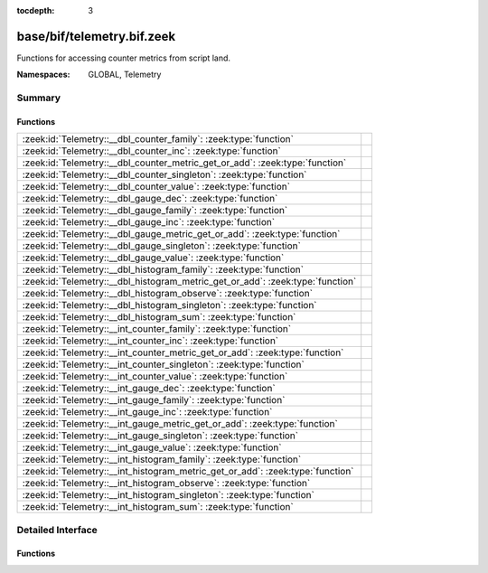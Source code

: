 :tocdepth: 3

base/bif/telemetry.bif.zeek
===========================
.. zeek:namespace:: GLOBAL
.. zeek:namespace:: Telemetry

Functions for accessing counter metrics from script land.

:Namespaces: GLOBAL, Telemetry

Summary
~~~~~~~
Functions
#########
============================================================================== =
:zeek:id:`Telemetry::__dbl_counter_family`: :zeek:type:`function`              
:zeek:id:`Telemetry::__dbl_counter_inc`: :zeek:type:`function`                 
:zeek:id:`Telemetry::__dbl_counter_metric_get_or_add`: :zeek:type:`function`   
:zeek:id:`Telemetry::__dbl_counter_singleton`: :zeek:type:`function`           
:zeek:id:`Telemetry::__dbl_counter_value`: :zeek:type:`function`               
:zeek:id:`Telemetry::__dbl_gauge_dec`: :zeek:type:`function`                   
:zeek:id:`Telemetry::__dbl_gauge_family`: :zeek:type:`function`                
:zeek:id:`Telemetry::__dbl_gauge_inc`: :zeek:type:`function`                   
:zeek:id:`Telemetry::__dbl_gauge_metric_get_or_add`: :zeek:type:`function`     
:zeek:id:`Telemetry::__dbl_gauge_singleton`: :zeek:type:`function`             
:zeek:id:`Telemetry::__dbl_gauge_value`: :zeek:type:`function`                 
:zeek:id:`Telemetry::__dbl_histogram_family`: :zeek:type:`function`            
:zeek:id:`Telemetry::__dbl_histogram_metric_get_or_add`: :zeek:type:`function` 
:zeek:id:`Telemetry::__dbl_histogram_observe`: :zeek:type:`function`           
:zeek:id:`Telemetry::__dbl_histogram_singleton`: :zeek:type:`function`         
:zeek:id:`Telemetry::__dbl_histogram_sum`: :zeek:type:`function`               
:zeek:id:`Telemetry::__int_counter_family`: :zeek:type:`function`              
:zeek:id:`Telemetry::__int_counter_inc`: :zeek:type:`function`                 
:zeek:id:`Telemetry::__int_counter_metric_get_or_add`: :zeek:type:`function`   
:zeek:id:`Telemetry::__int_counter_singleton`: :zeek:type:`function`           
:zeek:id:`Telemetry::__int_counter_value`: :zeek:type:`function`               
:zeek:id:`Telemetry::__int_gauge_dec`: :zeek:type:`function`                   
:zeek:id:`Telemetry::__int_gauge_family`: :zeek:type:`function`                
:zeek:id:`Telemetry::__int_gauge_inc`: :zeek:type:`function`                   
:zeek:id:`Telemetry::__int_gauge_metric_get_or_add`: :zeek:type:`function`     
:zeek:id:`Telemetry::__int_gauge_singleton`: :zeek:type:`function`             
:zeek:id:`Telemetry::__int_gauge_value`: :zeek:type:`function`                 
:zeek:id:`Telemetry::__int_histogram_family`: :zeek:type:`function`            
:zeek:id:`Telemetry::__int_histogram_metric_get_or_add`: :zeek:type:`function` 
:zeek:id:`Telemetry::__int_histogram_observe`: :zeek:type:`function`           
:zeek:id:`Telemetry::__int_histogram_singleton`: :zeek:type:`function`         
:zeek:id:`Telemetry::__int_histogram_sum`: :zeek:type:`function`               
============================================================================== =


Detailed Interface
~~~~~~~~~~~~~~~~~~
Functions
#########
.. zeek:id:: Telemetry::__dbl_counter_family
   :source-code: base/bif/telemetry.bif.zeek 31 31

   :Type: :zeek:type:`function` (prefix: :zeek:type:`string`, name: :zeek:type:`string`, labels: :zeek:type:`string_vec`, helptext: :zeek:type:`string` :zeek:attr:`&default` = ``"Zeek Script Metric"`` :zeek:attr:`&optional`, unit: :zeek:type:`string` :zeek:attr:`&default` = ``"1"`` :zeek:attr:`&optional`, is_sum: :zeek:type:`bool` :zeek:attr:`&default` = ``F`` :zeek:attr:`&optional`) : :zeek:type:`opaque` of dbl_counter_metric_family


.. zeek:id:: Telemetry::__dbl_counter_inc
   :source-code: base/bif/telemetry.bif.zeek 40 40

   :Type: :zeek:type:`function` (val: :zeek:type:`opaque` of dbl_counter_metric, amount: :zeek:type:`double` :zeek:attr:`&default` = ``1.0`` :zeek:attr:`&optional`) : :zeek:type:`bool`


.. zeek:id:: Telemetry::__dbl_counter_metric_get_or_add
   :source-code: base/bif/telemetry.bif.zeek 34 34

   :Type: :zeek:type:`function` (family: :zeek:type:`opaque` of dbl_counter_metric_family, labels: :zeek:type:`table_string_of_string`) : :zeek:type:`opaque` of dbl_counter_metric


.. zeek:id:: Telemetry::__dbl_counter_singleton
   :source-code: base/bif/telemetry.bif.zeek 37 37

   :Type: :zeek:type:`function` (prefix: :zeek:type:`string`, name: :zeek:type:`string`, helptext: :zeek:type:`string` :zeek:attr:`&default` = ``"Zeek Script Metric"`` :zeek:attr:`&optional`, unit: :zeek:type:`string` :zeek:attr:`&default` = ``"1"`` :zeek:attr:`&optional`, is_sum: :zeek:type:`bool` :zeek:attr:`&default` = ``F`` :zeek:attr:`&optional`) : :zeek:type:`opaque` of dbl_counter_metric


.. zeek:id:: Telemetry::__dbl_counter_value
   :source-code: base/bif/telemetry.bif.zeek 43 43

   :Type: :zeek:type:`function` (val: :zeek:type:`opaque` of dbl_counter_metric) : :zeek:type:`double`


.. zeek:id:: Telemetry::__dbl_gauge_dec
   :source-code: base/bif/telemetry.bif.zeek 80 80

   :Type: :zeek:type:`function` (val: :zeek:type:`opaque` of dbl_gauge_metric, amount: :zeek:type:`double` :zeek:attr:`&default` = ``1.0`` :zeek:attr:`&optional`) : :zeek:type:`bool`


.. zeek:id:: Telemetry::__dbl_gauge_family
   :source-code: base/bif/telemetry.bif.zeek 68 68

   :Type: :zeek:type:`function` (prefix: :zeek:type:`string`, name: :zeek:type:`string`, labels: :zeek:type:`string_vec`, helptext: :zeek:type:`string` :zeek:attr:`&default` = ``"Zeek Script Metric"`` :zeek:attr:`&optional`, unit: :zeek:type:`string` :zeek:attr:`&default` = ``"1"`` :zeek:attr:`&optional`, is_sum: :zeek:type:`bool` :zeek:attr:`&default` = ``F`` :zeek:attr:`&optional`) : :zeek:type:`opaque` of dbl_gauge_metric_family


.. zeek:id:: Telemetry::__dbl_gauge_inc
   :source-code: base/bif/telemetry.bif.zeek 77 77

   :Type: :zeek:type:`function` (val: :zeek:type:`opaque` of dbl_gauge_metric, amount: :zeek:type:`double` :zeek:attr:`&default` = ``1.0`` :zeek:attr:`&optional`) : :zeek:type:`bool`


.. zeek:id:: Telemetry::__dbl_gauge_metric_get_or_add
   :source-code: base/bif/telemetry.bif.zeek 71 71

   :Type: :zeek:type:`function` (family: :zeek:type:`opaque` of dbl_gauge_metric_family, labels: :zeek:type:`table_string_of_string`) : :zeek:type:`opaque` of dbl_gauge_metric


.. zeek:id:: Telemetry::__dbl_gauge_singleton
   :source-code: base/bif/telemetry.bif.zeek 74 74

   :Type: :zeek:type:`function` (prefix: :zeek:type:`string`, name: :zeek:type:`string`, helptext: :zeek:type:`string` :zeek:attr:`&default` = ``"Zeek Script Metric"`` :zeek:attr:`&optional`, unit: :zeek:type:`string` :zeek:attr:`&default` = ``"1"`` :zeek:attr:`&optional`, is_sum: :zeek:type:`bool` :zeek:attr:`&default` = ``F`` :zeek:attr:`&optional`) : :zeek:type:`opaque` of dbl_gauge_metric


.. zeek:id:: Telemetry::__dbl_gauge_value
   :source-code: base/bif/telemetry.bif.zeek 83 83

   :Type: :zeek:type:`function` (val: :zeek:type:`opaque` of dbl_gauge_metric) : :zeek:type:`double`


.. zeek:id:: Telemetry::__dbl_histogram_family
   :source-code: base/bif/telemetry.bif.zeek 105 105

   :Type: :zeek:type:`function` (prefix: :zeek:type:`string`, name: :zeek:type:`string`, labels: :zeek:type:`string_vec`, bounds: :zeek:type:`double_vec`, helptext: :zeek:type:`string` :zeek:attr:`&default` = ``"Zeek Script Metric"`` :zeek:attr:`&optional`, unit: :zeek:type:`string` :zeek:attr:`&default` = ``"1"`` :zeek:attr:`&optional`, is_sum: :zeek:type:`bool` :zeek:attr:`&default` = ``F`` :zeek:attr:`&optional`) : :zeek:type:`opaque` of dbl_histogram_metric_family


.. zeek:id:: Telemetry::__dbl_histogram_metric_get_or_add
   :source-code: base/bif/telemetry.bif.zeek 108 108

   :Type: :zeek:type:`function` (family: :zeek:type:`opaque` of dbl_histogram_metric_family, labels: :zeek:type:`table_string_of_string`) : :zeek:type:`opaque` of dbl_histogram_metric


.. zeek:id:: Telemetry::__dbl_histogram_observe
   :source-code: base/bif/telemetry.bif.zeek 114 114

   :Type: :zeek:type:`function` (val: :zeek:type:`opaque` of dbl_histogram_metric, measurement: :zeek:type:`double`) : :zeek:type:`bool`


.. zeek:id:: Telemetry::__dbl_histogram_singleton
   :source-code: base/bif/telemetry.bif.zeek 111 111

   :Type: :zeek:type:`function` (prefix: :zeek:type:`string`, name: :zeek:type:`string`, bounds: :zeek:type:`double_vec`, helptext: :zeek:type:`string` :zeek:attr:`&default` = ``"Zeek Script Metric"`` :zeek:attr:`&optional`, unit: :zeek:type:`string` :zeek:attr:`&default` = ``"1"`` :zeek:attr:`&optional`, is_sum: :zeek:type:`bool` :zeek:attr:`&default` = ``F`` :zeek:attr:`&optional`) : :zeek:type:`opaque` of dbl_histogram_metric


.. zeek:id:: Telemetry::__dbl_histogram_sum
   :source-code: base/bif/telemetry.bif.zeek 117 117

   :Type: :zeek:type:`function` (val: :zeek:type:`opaque` of dbl_histogram_metric) : :zeek:type:`double`


.. zeek:id:: Telemetry::__int_counter_family
   :source-code: base/bif/telemetry.bif.zeek 14 14

   :Type: :zeek:type:`function` (prefix: :zeek:type:`string`, name: :zeek:type:`string`, labels: :zeek:type:`string_vec`, helptext: :zeek:type:`string` :zeek:attr:`&default` = ``"Zeek Script Metric"`` :zeek:attr:`&optional`, unit: :zeek:type:`string` :zeek:attr:`&default` = ``"1"`` :zeek:attr:`&optional`, is_sum: :zeek:type:`bool` :zeek:attr:`&default` = ``F`` :zeek:attr:`&optional`) : :zeek:type:`opaque` of int_counter_metric_family


.. zeek:id:: Telemetry::__int_counter_inc
   :source-code: base/bif/telemetry.bif.zeek 23 23

   :Type: :zeek:type:`function` (val: :zeek:type:`opaque` of int_counter_metric, amount: :zeek:type:`int` :zeek:attr:`&default` = ``1`` :zeek:attr:`&optional`) : :zeek:type:`bool`


.. zeek:id:: Telemetry::__int_counter_metric_get_or_add
   :source-code: base/bif/telemetry.bif.zeek 17 17

   :Type: :zeek:type:`function` (family: :zeek:type:`opaque` of int_counter_metric_family, labels: :zeek:type:`table_string_of_string`) : :zeek:type:`opaque` of int_counter_metric


.. zeek:id:: Telemetry::__int_counter_singleton
   :source-code: base/bif/telemetry.bif.zeek 20 20

   :Type: :zeek:type:`function` (prefix: :zeek:type:`string`, name: :zeek:type:`string`, helptext: :zeek:type:`string` :zeek:attr:`&default` = ``"Zeek Script Metric"`` :zeek:attr:`&optional`, unit: :zeek:type:`string` :zeek:attr:`&default` = ``"1"`` :zeek:attr:`&optional`, is_sum: :zeek:type:`bool` :zeek:attr:`&default` = ``F`` :zeek:attr:`&optional`) : :zeek:type:`opaque` of int_counter_metric


.. zeek:id:: Telemetry::__int_counter_value
   :source-code: base/bif/telemetry.bif.zeek 26 26

   :Type: :zeek:type:`function` (val: :zeek:type:`opaque` of int_counter_metric) : :zeek:type:`int`


.. zeek:id:: Telemetry::__int_gauge_dec
   :source-code: base/bif/telemetry.bif.zeek 60 60

   :Type: :zeek:type:`function` (val: :zeek:type:`opaque` of int_gauge_metric, amount: :zeek:type:`int` :zeek:attr:`&default` = ``1`` :zeek:attr:`&optional`) : :zeek:type:`bool`


.. zeek:id:: Telemetry::__int_gauge_family
   :source-code: base/bif/telemetry.bif.zeek 48 48

   :Type: :zeek:type:`function` (prefix: :zeek:type:`string`, name: :zeek:type:`string`, labels: :zeek:type:`string_vec`, helptext: :zeek:type:`string` :zeek:attr:`&default` = ``"Zeek Script Metric"`` :zeek:attr:`&optional`, unit: :zeek:type:`string` :zeek:attr:`&default` = ``"1"`` :zeek:attr:`&optional`, is_sum: :zeek:type:`bool` :zeek:attr:`&default` = ``F`` :zeek:attr:`&optional`) : :zeek:type:`opaque` of int_gauge_metric_family


.. zeek:id:: Telemetry::__int_gauge_inc
   :source-code: base/bif/telemetry.bif.zeek 57 57

   :Type: :zeek:type:`function` (val: :zeek:type:`opaque` of int_gauge_metric, amount: :zeek:type:`int` :zeek:attr:`&default` = ``1`` :zeek:attr:`&optional`) : :zeek:type:`bool`


.. zeek:id:: Telemetry::__int_gauge_metric_get_or_add
   :source-code: base/bif/telemetry.bif.zeek 51 51

   :Type: :zeek:type:`function` (family: :zeek:type:`opaque` of int_gauge_metric_family, labels: :zeek:type:`table_string_of_string`) : :zeek:type:`opaque` of int_gauge_metric


.. zeek:id:: Telemetry::__int_gauge_singleton
   :source-code: base/bif/telemetry.bif.zeek 54 54

   :Type: :zeek:type:`function` (prefix: :zeek:type:`string`, name: :zeek:type:`string`, helptext: :zeek:type:`string` :zeek:attr:`&default` = ``"Zeek Script Metric"`` :zeek:attr:`&optional`, unit: :zeek:type:`string` :zeek:attr:`&default` = ``"1"`` :zeek:attr:`&optional`, is_sum: :zeek:type:`bool` :zeek:attr:`&default` = ``F`` :zeek:attr:`&optional`) : :zeek:type:`opaque` of int_gauge_metric


.. zeek:id:: Telemetry::__int_gauge_value
   :source-code: base/bif/telemetry.bif.zeek 63 63

   :Type: :zeek:type:`function` (val: :zeek:type:`opaque` of int_gauge_metric) : :zeek:type:`int`


.. zeek:id:: Telemetry::__int_histogram_family
   :source-code: base/bif/telemetry.bif.zeek 88 88

   :Type: :zeek:type:`function` (prefix: :zeek:type:`string`, name: :zeek:type:`string`, labels: :zeek:type:`string_vec`, bounds: :zeek:type:`int_vec`, helptext: :zeek:type:`string` :zeek:attr:`&default` = ``"Zeek Script Metric"`` :zeek:attr:`&optional`, unit: :zeek:type:`string` :zeek:attr:`&default` = ``"1"`` :zeek:attr:`&optional`, is_sum: :zeek:type:`bool` :zeek:attr:`&default` = ``F`` :zeek:attr:`&optional`) : :zeek:type:`opaque` of int_histogram_metric_family


.. zeek:id:: Telemetry::__int_histogram_metric_get_or_add
   :source-code: base/bif/telemetry.bif.zeek 91 91

   :Type: :zeek:type:`function` (family: :zeek:type:`opaque` of int_histogram_metric_family, labels: :zeek:type:`table_string_of_string`) : :zeek:type:`opaque` of int_histogram_metric


.. zeek:id:: Telemetry::__int_histogram_observe
   :source-code: base/bif/telemetry.bif.zeek 97 97

   :Type: :zeek:type:`function` (val: :zeek:type:`opaque` of int_histogram_metric, measurement: :zeek:type:`int`) : :zeek:type:`bool`


.. zeek:id:: Telemetry::__int_histogram_singleton
   :source-code: base/bif/telemetry.bif.zeek 94 94

   :Type: :zeek:type:`function` (prefix: :zeek:type:`string`, name: :zeek:type:`string`, bounds: :zeek:type:`int_vec`, helptext: :zeek:type:`string` :zeek:attr:`&default` = ``"Zeek Script Metric"`` :zeek:attr:`&optional`, unit: :zeek:type:`string` :zeek:attr:`&default` = ``"1"`` :zeek:attr:`&optional`, is_sum: :zeek:type:`bool` :zeek:attr:`&default` = ``F`` :zeek:attr:`&optional`) : :zeek:type:`opaque` of int_histogram_metric


.. zeek:id:: Telemetry::__int_histogram_sum
   :source-code: base/bif/telemetry.bif.zeek 100 100

   :Type: :zeek:type:`function` (val: :zeek:type:`opaque` of int_histogram_metric) : :zeek:type:`int`




